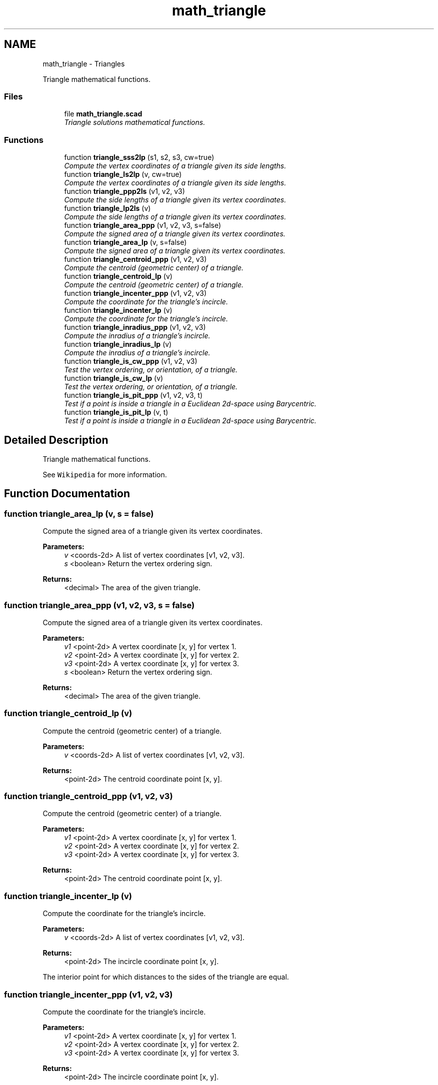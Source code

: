 .TH "math_triangle" 3 "Fri Apr 7 2017" "Version v0.6.1" "omdl" \" -*- nroff -*-
.ad l
.nh
.SH NAME
math_triangle \- Triangles
.PP
Triangle mathematical functions\&.  

.SS "Files"

.in +1c
.ti -1c
.RI "file \fBmath_triangle\&.scad\fP"
.br
.RI "\fITriangle solutions mathematical functions\&. \fP"
.in -1c
.SS "Functions"

.in +1c
.ti -1c
.RI "function \fBtriangle_sss2lp\fP (s1, s2, s3, cw=true)"
.br
.RI "\fICompute the vertex coordinates of a triangle given its side lengths\&. \fP"
.ti -1c
.RI "function \fBtriangle_ls2lp\fP (v, cw=true)"
.br
.RI "\fICompute the vertex coordinates of a triangle given its side lengths\&. \fP"
.ti -1c
.RI "function \fBtriangle_ppp2ls\fP (v1, v2, v3)"
.br
.RI "\fICompute the side lengths of a triangle given its vertex coordinates\&. \fP"
.ti -1c
.RI "function \fBtriangle_lp2ls\fP (v)"
.br
.RI "\fICompute the side lengths of a triangle given its vertex coordinates\&. \fP"
.ti -1c
.RI "function \fBtriangle_area_ppp\fP (v1, v2, v3, s=false)"
.br
.RI "\fICompute the signed area of a triangle given its vertex coordinates\&. \fP"
.ti -1c
.RI "function \fBtriangle_area_lp\fP (v, s=false)"
.br
.RI "\fICompute the signed area of a triangle given its vertex coordinates\&. \fP"
.ti -1c
.RI "function \fBtriangle_centroid_ppp\fP (v1, v2, v3)"
.br
.RI "\fICompute the centroid (geometric center) of a triangle\&. \fP"
.ti -1c
.RI "function \fBtriangle_centroid_lp\fP (v)"
.br
.RI "\fICompute the centroid (geometric center) of a triangle\&. \fP"
.ti -1c
.RI "function \fBtriangle_incenter_ppp\fP (v1, v2, v3)"
.br
.RI "\fICompute the coordinate for the triangle's incircle\&. \fP"
.ti -1c
.RI "function \fBtriangle_incenter_lp\fP (v)"
.br
.RI "\fICompute the coordinate for the triangle's incircle\&. \fP"
.ti -1c
.RI "function \fBtriangle_inradius_ppp\fP (v1, v2, v3)"
.br
.RI "\fICompute the inradius of a triangle's incircle\&. \fP"
.ti -1c
.RI "function \fBtriangle_inradius_lp\fP (v)"
.br
.RI "\fICompute the inradius of a triangle's incircle\&. \fP"
.ti -1c
.RI "function \fBtriangle_is_cw_ppp\fP (v1, v2, v3)"
.br
.RI "\fITest the vertex ordering, or orientation, of a triangle\&. \fP"
.ti -1c
.RI "function \fBtriangle_is_cw_lp\fP (v)"
.br
.RI "\fITest the vertex ordering, or orientation, of a triangle\&. \fP"
.ti -1c
.RI "function \fBtriangle_is_pit_ppp\fP (v1, v2, v3, t)"
.br
.RI "\fITest if a point is inside a triangle in a Euclidean 2d-space using Barycentric\&. \fP"
.ti -1c
.RI "function \fBtriangle_is_pit_lp\fP (v, t)"
.br
.RI "\fITest if a point is inside a triangle in a Euclidean 2d-space using Barycentric\&. \fP"
.in -1c
.SH "Detailed Description"
.PP 
Triangle mathematical functions\&. 

See \fCWikipedia\fP for more information\&. 
.SH "Function Documentation"
.PP 
.SS "function triangle_area_lp (v, s = \fCfalse\fP)"

.PP
Compute the signed area of a triangle given its vertex coordinates\&. 
.PP
\fBParameters:\fP
.RS 4
\fIv\fP <coords-2d> A list of vertex coordinates [v1, v2, v3]\&. 
.br
\fIs\fP <boolean> Return the vertex ordering sign\&.
.RE
.PP
\fBReturns:\fP
.RS 4
<decimal> The area of the given triangle\&. 
.RE
.PP

.SS "function triangle_area_ppp (v1, v2, v3, s = \fCfalse\fP)"

.PP
Compute the signed area of a triangle given its vertex coordinates\&. 
.PP
\fBParameters:\fP
.RS 4
\fIv1\fP <point-2d> A vertex coordinate [x, y] for vertex 1\&. 
.br
\fIv2\fP <point-2d> A vertex coordinate [x, y] for vertex 2\&. 
.br
\fIv3\fP <point-2d> A vertex coordinate [x, y] for vertex 3\&. 
.br
\fIs\fP <boolean> Return the vertex ordering sign\&.
.RE
.PP
\fBReturns:\fP
.RS 4
<decimal> The area of the given triangle\&. 
.RE
.PP

.SS "function triangle_centroid_lp (v)"

.PP
Compute the centroid (geometric center) of a triangle\&. 
.PP
\fBParameters:\fP
.RS 4
\fIv\fP <coords-2d> A list of vertex coordinates [v1, v2, v3]\&.
.RE
.PP
\fBReturns:\fP
.RS 4
<point-2d> The centroid coordinate point [x, y]\&. 
.RE
.PP

.SS "function triangle_centroid_ppp (v1, v2, v3)"

.PP
Compute the centroid (geometric center) of a triangle\&. 
.PP
\fBParameters:\fP
.RS 4
\fIv1\fP <point-2d> A vertex coordinate [x, y] for vertex 1\&. 
.br
\fIv2\fP <point-2d> A vertex coordinate [x, y] for vertex 2\&. 
.br
\fIv3\fP <point-2d> A vertex coordinate [x, y] for vertex 3\&.
.RE
.PP
\fBReturns:\fP
.RS 4
<point-2d> The centroid coordinate point [x, y]\&. 
.RE
.PP

.SS "function triangle_incenter_lp (v)"

.PP
Compute the coordinate for the triangle's incircle\&. 
.PP
\fBParameters:\fP
.RS 4
\fIv\fP <coords-2d> A list of vertex coordinates [v1, v2, v3]\&.
.RE
.PP
\fBReturns:\fP
.RS 4
<point-2d> The incircle coordinate point [x, y]\&.
.RE
.PP
The interior point for which distances to the sides of the triangle are equal\&. 
.SS "function triangle_incenter_ppp (v1, v2, v3)"

.PP
Compute the coordinate for the triangle's incircle\&. 
.PP
\fBParameters:\fP
.RS 4
\fIv1\fP <point-2d> A vertex coordinate [x, y] for vertex 1\&. 
.br
\fIv2\fP <point-2d> A vertex coordinate [x, y] for vertex 2\&. 
.br
\fIv3\fP <point-2d> A vertex coordinate [x, y] for vertex 3\&.
.RE
.PP
\fBReturns:\fP
.RS 4
<point-2d> The incircle coordinate point [x, y]\&.
.RE
.PP
The interior point for which distances to the sides of the triangle are equal\&. 
.SS "function triangle_inradius_lp (v)"

.PP
Compute the inradius of a triangle's incircle\&. 
.PP
\fBParameters:\fP
.RS 4
\fIv\fP <coords-2d> A list of vertex coordinates [v1, v2, v3]\&.
.RE
.PP
\fBReturns:\fP
.RS 4
<decimal> The incircle radius\&. 
.RE
.PP

.SS "function triangle_inradius_ppp (v1, v2, v3)"

.PP
Compute the inradius of a triangle's incircle\&. 
.PP
\fBParameters:\fP
.RS 4
\fIv1\fP <point-2d> A vertex coordinate [x, y] for vertex 1\&. 
.br
\fIv2\fP <point-2d> A vertex coordinate [x, y] for vertex 2\&. 
.br
\fIv3\fP <point-2d> A vertex coordinate [x, y] for vertex 3\&.
.RE
.PP
\fBReturns:\fP
.RS 4
<decimal> The incircle radius\&. 
.RE
.PP

.SS "function triangle_is_cw_lp (v)"

.PP
Test the vertex ordering, or orientation, of a triangle\&. 
.PP
\fBParameters:\fP
.RS 4
\fIv\fP <coords-2d> A list of vertex coordinates [v1, v2, v3]\&.
.RE
.PP
\fBReturns:\fP
.RS 4
<boolean> \fBtrue\fP if the vertices are ordered clockwise, \fBfalse\fP if the vertices are ordered counterclockwise, and \fBundef\fP if the ordering can not be determined\&. 
.RE
.PP

.SS "function triangle_is_cw_ppp (v1, v2, v3)"

.PP
Test the vertex ordering, or orientation, of a triangle\&. 
.PP
\fBParameters:\fP
.RS 4
\fIv1\fP <point-2d> A vertex coordinate [x, y] for vertex 1\&. 
.br
\fIv2\fP <point-2d> A vertex coordinate [x, y] for vertex 2\&. 
.br
\fIv3\fP <point-2d> A vertex coordinate [x, y] for vertex 3\&.
.RE
.PP
\fBReturns:\fP
.RS 4
<boolean> \fBtrue\fP if the vertices are ordered clockwise, \fBfalse\fP if the vertices are ordered counterclockwise, and \fBundef\fP if the ordering can not be determined\&. 
.RE
.PP

.SS "function triangle_is_pit_lp (v, t)"

.PP
Test if a point is inside a triangle in a Euclidean 2d-space using Barycentric\&. 
.PP
\fBParameters:\fP
.RS 4
\fIv\fP <coords-2d> A list of vertex coordinates [v1, v2, v3]\&. 
.br
\fIt\fP <point-2d> A test point coordinate [x, y]\&.
.RE
.PP
\fBReturns:\fP
.RS 4
<boolean> \fBtrue\fP when the point is inside the polygon and \fBfalse\fP otherwise\&. 
.RE
.PP

.SS "function triangle_is_pit_ppp (v1, v2, v3, t)"

.PP
Test if a point is inside a triangle in a Euclidean 2d-space using Barycentric\&. 
.PP
\fBParameters:\fP
.RS 4
\fIv1\fP <point-2d> A vertex coordinate [x, y] for vertex 1\&. 
.br
\fIv2\fP <point-2d> A vertex coordinate [x, y] for vertex 2\&. 
.br
\fIv3\fP <point-2d> A vertex coordinate [x, y] for vertex 3\&. 
.br
\fIt\fP <point-2d> A test point coordinate [x, y]\&.
.RE
.PP
\fBReturns:\fP
.RS 4
<boolean> \fBtrue\fP when the point is inside the polygon and \fBfalse\fP otherwise\&.
.RE
.PP
See \fCWikipedia\fP for more information\&. 
.SS "function triangle_lp2ls (v)"

.PP
Compute the side lengths of a triangle given its vertex coordinates\&. 
.PP
\fBParameters:\fP
.RS 4
\fIv\fP <coords-2d> A list of vertex coordinates [v1, v2, v3]\&.
.RE
.PP
\fBReturns:\fP
.RS 4
<decimal-list-3> A list of side lengths [s1, s2, s3]\&.
.RE
.PP
\fBNote:\fP
.RS 4
Side lengths ordered according to vertex ordering\&. 
.RE
.PP

.SS "function triangle_ls2lp (v, cw = \fCtrue\fP)"

.PP
Compute the vertex coordinates of a triangle given its side lengths\&. 
.PP
\fBParameters:\fP
.RS 4
\fIv\fP <decimal-list-3> The list of side lengths [s1, s2, s3]\&. 
.br
\fIcw\fP <boolean> Order vertices clockwise\&.
.RE
.PP
\fBReturns:\fP
.RS 4
<coords-2d> A list of vertex coordinates [v1, v2, v3]\&.
.RE
.PP
Geometry requires that \fCs1\fP + \fCs2\fP is greater then \fCs3\fP\&. A coordinates will be \fB'nan'\fP when specified triangle does not exists\&.
.PP
\fBNote:\fP
.RS 4
Vertex \fCv1\fP at the origin\&. Side length \fCs1\fP is measured along the positive x-axis\&. 
.RE
.PP

.SS "function triangle_ppp2ls (v1, v2, v3)"

.PP
Compute the side lengths of a triangle given its vertex coordinates\&. 
.PP
\fBParameters:\fP
.RS 4
\fIv1\fP <point-2d> A vertex coordinate [x, y] for vertex 1\&. 
.br
\fIv2\fP <point-2d> A vertex coordinate [x, y] for vertex 2\&. 
.br
\fIv3\fP <point-2d> A vertex coordinate [x, y] for vertex 3\&.
.RE
.PP
\fBReturns:\fP
.RS 4
<decimal-list-3> A list of side lengths [s1, s2, s3]\&.
.RE
.PP
\fBNote:\fP
.RS 4
Side lengths ordered according to vertex ordering\&. 
.RE
.PP

.SS "function triangle_sss2lp (s1, s2, s3, cw = \fCtrue\fP)"

.PP
Compute the vertex coordinates of a triangle given its side lengths\&. 
.PP
\fBParameters:\fP
.RS 4
\fIs1\fP <decimal> The length of the side 1\&. 
.br
\fIs2\fP <decimal> The length of the side 2\&. 
.br
\fIs3\fP <decimal> The length of the side 3\&. 
.br
\fIcw\fP <boolean> Order vertices clockwise\&.
.RE
.PP
\fBReturns:\fP
.RS 4
<coords-2d> A list of vertex coordinates [v1, v2, v3]\&.
.RE
.PP
Geometry requires that \fCs1\fP + \fCs2\fP is greater then \fCs3\fP\&. A coordinates will be \fB'nan'\fP when specified triangle does not exists\&.
.PP
\fBNote:\fP
.RS 4
Vertex \fCv1\fP at the origin\&. Side length \fCs1\fP is measured along the positive x-axis\&. 
.RE
.PP

.SH "Author"
.PP 
Generated automatically by Doxygen for omdl from the source code\&.
